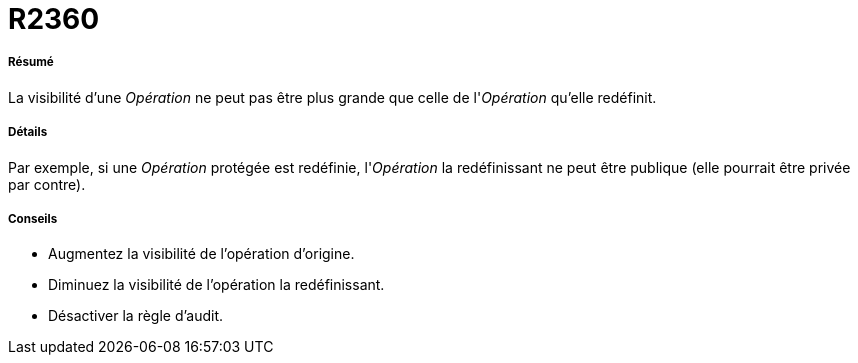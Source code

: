 // Disable all captions for figures.
:!figure-caption:
// Path to the stylesheet files
:stylesdir: .

[[R2360]]

[[r2360]]
= R2360

[[Résumé]]

[[résumé]]
===== Résumé

La visibilité d'une _Opération_ ne peut pas être plus grande que celle de l'_Opération_ qu'elle redéfinit.

[[Détails]]

[[détails]]
===== Détails

Par exemple, si une _Opération_ protégée est redéfinie, l'_Opération_ la redéfinissant ne peut être publique (elle pourrait être privée par contre).

[[Conseils]]

[[conseils]]
===== Conseils

* Augmentez la visibilité de l'opération d'origine.
* Diminuez la visibilité de l'opération la redéfinissant.
* Désactiver la règle d'audit.


